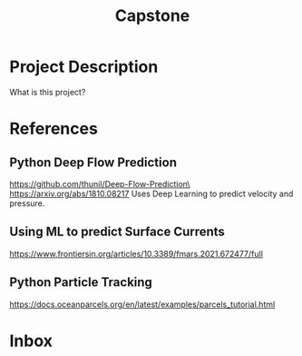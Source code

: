 :PROPERTIES:
:ID:       21d3761e-617b-4542-bbf2-a2a53fe8580f
:END:
#+title: Capstone
#+category: Capstone
#+filetags: Project
* Project Description
What is this project?

* References
** Python Deep Flow Prediction
https://github.com/thunil/Deep-Flow-Prediction\
https://arxiv.org/abs/1810.08217
Uses Deep Learning to predict velocity and pressure.

** Using ML to predict Surface Currents
https://www.frontiersin.org/articles/10.3389/fmars.2021.672477/full

** Python Particle Tracking
https://docs.oceanparcels.org/en/latest/examples/parcels_tutorial.html

* Inbox



